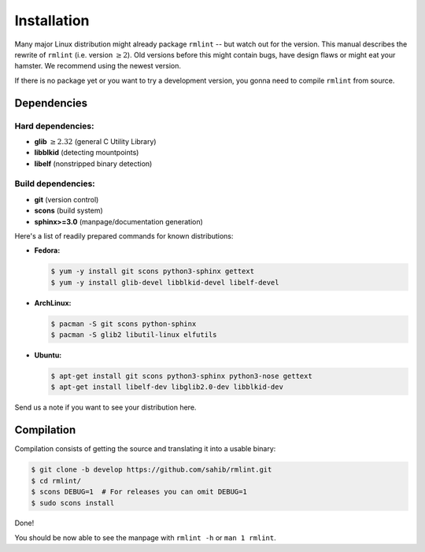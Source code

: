 Installation
============

Many major Linux distribution might already package ``rmlint`` -- but watch out for
the version. This manual describes the rewrite of ``rmlint`` (i.e. version :math:`\geq 2`).
Old versions before this might contain bugs, have design flaws or might eat your
hamster. We recommend using the newest version.

If there is no package yet or you want to try a development version, you gonna
need to compile ``rmlint`` from source.

Dependencies
------------

Hard dependencies:
~~~~~~~~~~~~~~~~~~

* **glib** :math:`\geq 2.32` (general C Utility Library)
* **libblkid** (detecting mountpoints)
* **libelf** (nonstripped binary detection)

Build dependencies:
~~~~~~~~~~~~~~~~~~~

* **git** (version control)
* **scons** (build system)
* **sphinx>=3.0** (manpage/documentation generation)

Here's a list of readily prepared commands for known distributions:

* **Fedora:**

  .. code-block:: bash
  
    $ yum -y install git scons python3-sphinx gettext
    $ yum -y install glib-devel libblkid-devel libelf-devel

* **ArchLinux:**

  .. code-block:: bash

    $ pacman -S git scons python-sphinx
    $ pacman -S glib2 libutil-linux elfutils


* **Ubuntu:**

  .. code-block:: bash

    $ apt-get install git scons python3-sphinx python3-nose gettext
    $ apt-get install libelf-dev libglib2.0-dev libblkid-dev 

Send us a note if you want to see your distribution here.

Compilation
-----------

Compilation consists of getting the source and translating it into a usable
binary:

.. code-block:: bash

   $ git clone -b develop https://github.com/sahib/rmlint.git 
   $ cd rmlint/
   $ scons DEBUG=1  # For releases you can omit DEBUG=1
   $ sudo scons install

Done!

You should be now able to see the manpage with ``rmlint -h`` or ``man 1
rmlint``.
